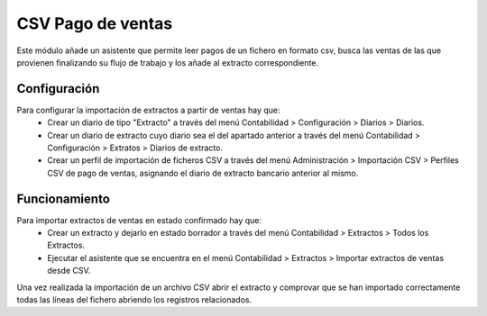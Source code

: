 ==================
CSV Pago de ventas
==================

Este módulo añade un asistente que permite leer pagos de un fichero en formato
csv, busca las ventas de las que provienen finalizando su flujo de trabajo y
los añade al extracto correspondiente.

Configuración
=============

Para configurar la importación de extractos a partir de ventas hay que:
  * Crear un diario de tipo "Extracto" a través del menú Contabilidad >
    Configuración > Diarios > Diarios.
  * Crear un diario de extracto cuyo diario sea el del apartado anterior a
    través del menú Contabilidad > Configuración > Extratos > Diarios de
    extracto.
  * Crear un perfil de importación de ficheros CSV a través del menú
    Administración > Importación CSV > Perfiles CSV de pago de ventas,
    asignando el diario de extracto bancario anterior al mismo.

Funcionamiento
==============

Para importar extractos de ventas en estado confirmado hay que:
  * Crear un extracto y dejarlo en estado borrador a través del menú
    Contabilidad > Extractos > Todos los Extractos.
  * Ejecutar el asistente que se encuentra en el menú Contabilidad > Extractos > Importar
    extractos de ventas desde CSV.

Una vez realizada la importación de un archivo CSV abrir el extracto y
comprovar que se han importado correctamente todas las líneas del fichero
abriendo los registros relacionados.
